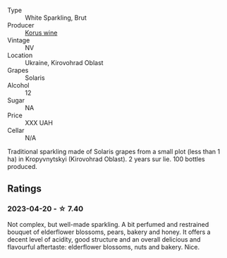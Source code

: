 #+attr_html: :class wine-main-image
[[file:/images/31/627510-8533-4130-9001-76bea481b6f2/2023-04-21-11-42-29-5BF17962-EA68-480E-A47A-25E236932E3F-1-105-c@512.webp]]

- Type :: White Sparkling, Brut
- Producer :: [[barberry:/producers/12968856-674a-487b-95dc-58951c8250f3][Korus wine]]
- Vintage :: NV
- Location :: Ukraine, Kirovohrad Oblast
- Grapes :: Solaris
- Alcohol :: 12
- Sugar :: NA
- Price :: XXX UAH
- Cellar :: N/A

Traditional sparkling made of Solaris grapes from a small plot (less than 1 ha) in Kropyvnytskyi (Kirovohrad Oblast). 2 years sur lie. 100 bottles produced.

** Ratings

*** 2023-04-20 - ☆ 7.40

Not complex, but well-made sparkling. A bit perfumed and restrained bouquet of elderflower blossoms, pears, bakery and honey. It offers a decent level of acidity, good structure and an overall delicious and flavourful aftertaste: elderflower blossoms, nuts and bakery. Nice.

